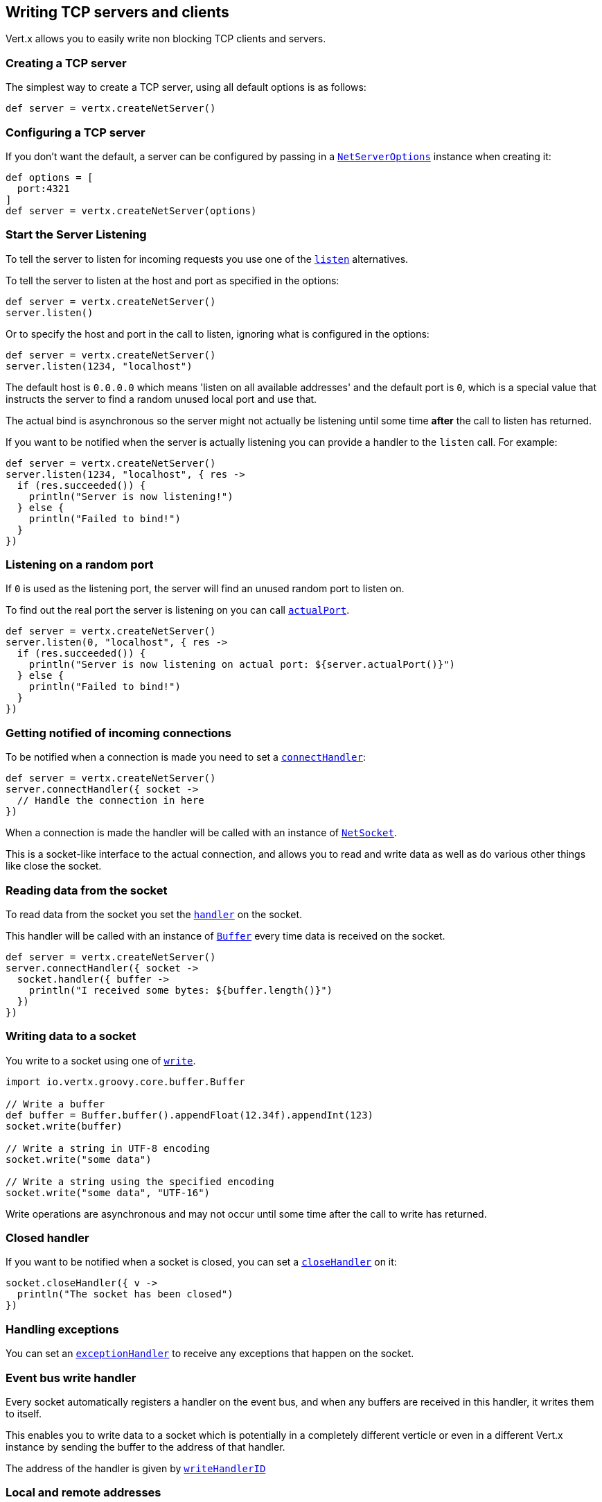 == Writing TCP servers and clients

Vert.x allows you to easily write non blocking TCP clients and servers.

=== Creating a TCP server

The simplest way to create a TCP server, using all default options is as follows:

[source,groovy]
----

def server = vertx.createNetServer()

----

=== Configuring a TCP server

If you don't want the default, a server can be configured by passing in a `link:../cheatsheet/NetServerOptions.html[NetServerOptions]`
instance when creating it:

[source,groovy]
----

def options = [
  port:4321
]
def server = vertx.createNetServer(options)

----

=== Start the Server Listening

To tell the server to listen for incoming requests you use one of the `link:groovydoc/io/vertx/groovy/core/net/NetServer.html#listen()[listen]`
alternatives.

To tell the server to listen at the host and port as specified in the options:

[source,groovy]
----

def server = vertx.createNetServer()
server.listen()

----

Or to specify the host and port in the call to listen, ignoring what is configured in the options:

[source,groovy]
----

def server = vertx.createNetServer()
server.listen(1234, "localhost")

----

The default host is `0.0.0.0` which means 'listen on all available addresses' and the default port is `0`, which is a
special value that instructs the server to find a random unused local port and use that.

The actual bind is asynchronous so the server might not actually be listening until some time *after* the call to
listen has returned.

If you want to be notified when the server is actually listening you can provide a handler to the `listen` call.
For example:

[source,groovy]
----

def server = vertx.createNetServer()
server.listen(1234, "localhost", { res ->
  if (res.succeeded()) {
    println("Server is now listening!")
  } else {
    println("Failed to bind!")
  }
})

----

=== Listening on a random port

If `0` is used as the listening port, the server will find an unused random port to listen on.

To find out the real port the server is listening on you can call `link:groovydoc/io/vertx/groovy/core/net/NetServer.html#actualPort()[actualPort]`.

[source,groovy]
----

def server = vertx.createNetServer()
server.listen(0, "localhost", { res ->
  if (res.succeeded()) {
    println("Server is now listening on actual port: ${server.actualPort()}")
  } else {
    println("Failed to bind!")
  }
})

----

=== Getting notified of incoming connections

To be notified when a connection is made you need to set a `link:groovydoc/io/vertx/groovy/core/net/NetServer.html#connectHandler(io.vertx.core.Handler)[connectHandler]`:

[source,groovy]
----

def server = vertx.createNetServer()
server.connectHandler({ socket ->
  // Handle the connection in here
})

----

When a connection is made the handler will be called with an instance of `link:groovydoc/io/vertx/groovy/core/net/NetSocket.html[NetSocket]`.

This is a socket-like interface to the actual connection, and allows you to read and write data as well as do various
other things like close the socket.

=== Reading data from the socket

To read data from the socket you set the `link:groovydoc/io/vertx/groovy/core/net/NetSocket.html#handler(io.vertx.core.Handler)[handler]` on the
socket.

This handler will be called with an instance of `link:groovydoc/io/vertx/groovy/core/buffer/Buffer.html[Buffer]` every time data is received on
the socket.

[source,groovy]
----

def server = vertx.createNetServer()
server.connectHandler({ socket ->
  socket.handler({ buffer ->
    println("I received some bytes: ${buffer.length()}")
  })
})

----

=== Writing data to a socket

You write to a socket using one of `link:groovydoc/io/vertx/groovy/core/net/NetSocket.html#write(io.vertx.core.buffer.Buffer)[write]`.

[source,groovy]
----
import io.vertx.groovy.core.buffer.Buffer

// Write a buffer
def buffer = Buffer.buffer().appendFloat(12.34f).appendInt(123)
socket.write(buffer)

// Write a string in UTF-8 encoding
socket.write("some data")

// Write a string using the specified encoding
socket.write("some data", "UTF-16")



----

Write operations are asynchronous and may not occur until some time after the call to write has returned.

=== Closed handler

If you want to be notified when a socket is closed, you can set a `link:groovydoc/io/vertx/groovy/core/net/NetSocket.html#closeHandler(io.vertx.core.Handler)[closeHandler]`
on it:

[source,groovy]
----

socket.closeHandler({ v ->
  println("The socket has been closed")
})

----

=== Handling exceptions

You can set an `link:groovydoc/io/vertx/groovy/core/net/NetSocket.html#exceptionHandler(io.vertx.core.Handler)[exceptionHandler]` to receive any
exceptions that happen on the socket.

=== Event bus write handler

Every socket automatically registers a handler on the event bus, and when any buffers are received in this handler,
it writes them to itself.

This enables you to write data to a socket which is potentially in a completely different verticle or even in a
different Vert.x instance by sending the buffer to the address of that handler.

The address of the handler is given by `link:groovydoc/io/vertx/groovy/core/net/NetSocket.html#writeHandlerID()[writeHandlerID]`

=== Local and remote addresses

The local address of a `link:groovydoc/io/vertx/groovy/core/net/NetSocket.html[NetSocket]` can be retrieved using `link:groovydoc/io/vertx/groovy/core/net/NetSocket.html#localAddress()[localAddress]`.

The remote address, (i.e. the address of the other end of the connection) of a `link:groovydoc/io/vertx/groovy/core/net/NetSocket.html[NetSocket]`
can be retrieved using `link:groovydoc/io/vertx/groovy/core/net/NetSocket.html#remoteAddress()[remoteAddress]`.

=== Sending files

Files can be written to the socket directly using `link:groovydoc/io/vertx/groovy/core/net/NetSocket.html#sendFile(java.lang.String)[sendFile]`. This can be a very
efficient way to send files, as it can be handled by the OS kernel directly where supported by the operating system.

[source,groovy]
----

socket.sendFile("myfile.dat")

----

=== Streaming sockets

Instances of `link:groovydoc/io/vertx/groovy/core/net/NetSocket.html[NetSocket]` are also `link:groovydoc/io/vertx/groovy/core/streams/ReadStream.html[ReadStream]` and
`link:groovydoc/io/vertx/groovy/core/streams/WriteStream.html[WriteStream]` instances so they can be used to pump data to or from other
read and write streams.

See the chapter on <<streams, streams and pumps>> for more information.

=== Upgrading connections to SSL/TLS

A non SSL/TLS connection can be upgraded to SSL/TLS using `link:groovydoc/io/vertx/groovy/core/net/NetSocket.html#upgradeToSsl(io.vertx.core.Handler)[upgradeToSsl]`.

The server or client must be configured for SSL/TLS for this to work correctly. Please see the <<ssl, chapter on SSL/TLS>>
for more information.

=== Closing a TCP Server

Call `link:groovydoc/io/vertx/groovy/core/net/NetServer.html#close()[close]` to close the server. Closing the server closes any open connections
and releases all server resources.

The close is actually asynchronous and might not complete until some time after the call has returned.
If you want to be notified when the actual close has completed then you can pass in a handler.

This handler will then be called when the close has fully completed.

[source,groovy]
----

server.close({ res ->
  if (res.succeeded()) {
    println("Server is now closed")
  } else {
    println("close failed")
  }
})

----

=== Automatic clean-up in verticles

If you're creating TCP servers and clients from inside verticles, those servers and clients will be automatically closed
when the verticle is undeployed.

=== Scaling - sharing TCP servers

The handlers of any TCP server are always executed on the same event loop thread.

This means that if you are running on a server with a lot of cores, and you only have this one instance
deployed then you will have at most one core utilised on your server.

In order to utilise more cores of your server you will need to deploy more instances of the server.

You can instantiate more instances programmatically in your code:

[source,groovy]
----

// Create a few instances so we can utilise cores

for (def i = 0;i < 10;i++) {
  def server = vertx.createNetServer()
  server.connectHandler({ socket ->
    socket.handler({ buffer ->
      // Just echo back the data
      socket.write(buffer)
    })
  })
  server.listen(1234, "localhost")
}

----

or, if you are using verticles you can simply deploy more instances of your server verticle by using the `-instances` option
on the command line:

 vertx run com.mycompany.MyVerticle -instances 10

or when programmatically deploying your verticle

[source,groovy]
----

def options = [
  instances:10
]
vertx.deployVerticle("com.mycompany.MyVerticle", options)

----

Once you do this you will find the echo server works functionally identically to before, but all your cores on your
server can be utilised and more work can be handled.

At this point you might be asking yourself *'How can you have more than one server listening on the
same host and port? Surely you will get port conflicts as soon as you try and deploy more than one instance?'*

_Vert.x does a little magic here.*_

When you deploy another server on the same host and port as an existing server it doesn't actually try and create a
new server listening on the same host/port.

Instead it internally maintains just a single server, and, as incoming connections arrive it distributes
them in a round-robin fashion to any of the connect handlers.

Consequently Vert.x TCP servers can scale over available cores while each instance remains single threaded.

=== Creating a TCP client

The simplest way to create a TCP client, using all default options is as follows:

[source,groovy]
----

def client = vertx.createNetClient()

----

=== Configuring a TCP client

If you don't want the default, a client can be configured by passing in a `link:../cheatsheet/NetClientOptions.html[NetClientOptions]`
instance when creating it:

[source,groovy]
----

def options = [
  connectTimeout:10000
]
def client = vertx.createNetClient(options)

----

=== Making connections

To make a connection to a server you use `link:groovydoc/io/vertx/groovy/core/net/NetClient.html#connect(int,%20java.lang.String,%20io.vertx.core.Handler)[connect]`,
specifying the port and host of the server and a handler that will be called with a result containing the
`link:groovydoc/io/vertx/groovy/core/net/NetSocket.html[NetSocket]` when connection is successful or with a failure if connection failed.

[source,groovy]
----

def options = [
  connectTimeout:10000
]
def client = vertx.createNetClient(options)
client.connect(4321, "localhost", { res ->
  if (res.succeeded()) {
    println("Connected!")
    def socket = res.result()
  } else {
    println("Failed to connect: ${res.cause().getMessage()}")
  }
})

----

=== Configuring connection attempts

A client can be configured to automatically retry connecting to the server in the event that it cannot connect.
This is configured with `link:../cheatsheet/NetClientOptions.html#reconnectInterval[reconnectInterval]` and
`link:../cheatsheet/NetClientOptions.html#reconnectAttempts[reconnectAttempts]`.

NOTE: Currently Vert.x will not attempt to reconnect if a connection fails, reconnect attempts and interval
only apply to creating initial connections.

[source,groovy]
----

def options = [:]
options.reconnectAttempts = 10.reconnectInterval = 500

def client = vertx.createNetClient(options)

----

By default, multiple connection attempts are disabled.

[[ssl]]
=== Configuring servers and clients to work with SSL/TLS

TCP clients and servers can be configured to use http://en.wikipedia.org/wiki/Transport_Layer_Security[Transport Layer Security]
- earlier versions of TLS were known as SSL.

The APIs of the servers and clients are identical whether or not SSL/TLS is used, and it's enabled by configuring
the `link:../cheatsheet/NetClientOptions.html[NetClientOptions]` or `link:../cheatsheet/NetServerOptions.html[NetServerOptions]` instances used
to create the servers or clients.

==== Enabling SSL/TLS on the server

SSL/TLS is enabled with  `link:../cheatsheet/NetServerOptions.html#ssl[ssl]`.

By default it is disabled.

==== Specifying key/certificate for the server

SSL/TLS servers usually provide certificates to clients in order verify their identity to clients.

Certificates/keys can be configured for servers in several ways:

The first method is by specifying the location of a Java key-store which contains the certificate and private key.

Java key stores can be managed with the http://docs.oracle.com/javase/6/docs/technotes/tools/solaris/keytool.html[keytool]
utility which ships with the JDK.

The password for the key store should also be provided:

[source,groovy]
----
def options = [
  ssl:true,
  keyStoreOptions:[
    path:"/path/to/your/server-keystore.jks",
    password:"password-of-your-keystore"
  ]
]
def server = vertx.createNetServer(options)

----

Alternatively you can read the key store yourself as a buffer and provide that directly:

[source,groovy]
----
def myKeyStoreAsABuffer = vertx.fileSystem().readFileBlocking("/path/to/your/server-keystore.jks")
def jksOptions = [
  value:myKeyStoreAsABuffer,
  password:"password-of-your-keystore"
]
def options = [
  ssl:true,
  keyStoreOptions:jksOptions
]
def server = vertx.createNetServer(options)

----

Key/certificate in PKCS#12 format (http://en.wikipedia.org/wiki/PKCS_12), usually with the `.pfx`  or the `.p12`
extension can also be loaded in a similar fashion than JKS key stores:

[source,groovy]
----
def options = [
  ssl:true,
  pfxKeyCertOptions:[
    path:"/path/to/your/server-keystore.pfx",
    password:"password-of-your-keystore"
  ]
]
def server = vertx.createNetServer(options)

----

Buffer configuration is also supported:

[source,groovy]
----
def myKeyStoreAsABuffer = vertx.fileSystem().readFileBlocking("/path/to/your/server-keystore.pfx")
def pfxOptions = [
  value:myKeyStoreAsABuffer,
  password:"password-of-your-keystore"
]
def options = [
  ssl:true,
  pfxKeyCertOptions:pfxOptions
]
def server = vertx.createNetServer(options)

----

Another way of providing server private key and certificate separately using `.pem` files.

[source,groovy]
----
def options = [
  ssl:true,
  pemKeyCertOptions:[
    keyPath:"/path/to/your/server-key.pem",
    certPath:"/path/to/your/server-cert.pem"
  ]
]
def server = vertx.createNetServer(options)

----

Buffer configuration is also supported:

[source,groovy]
----
def myKeyAsABuffer = vertx.fileSystem().readFileBlocking("/path/to/your/server-key.pem")
def myCertAsABuffer = vertx.fileSystem().readFileBlocking("/path/to/your/server-cert.pem")
def pemOptions = [
  keyValue:myKeyAsABuffer,
  certValue:myCertAsABuffer
]
def options = [
  ssl:true,
  pemKeyCertOptions:pemOptions
]
def server = vertx.createNetServer(options)

----

Keep in mind that pem configuration, the private key is not crypted.

==== Specifying trust for the server

SSL/TLS servers can use a certificate authority in order to verify the identity of the clients.

Certificate authorities can be configured for servers in several ways:

Java trust stores can be managed with the http://docs.oracle.com/javase/6/docs/technotes/tools/solaris/keytool.html[keytool]
utility which ships with the JDK.

The password for the trust store should also be provided:

[source,groovy]
----
def options = [
  ssl:true,
  clientAuthRequired:true,
  trustStoreOptions:[
    path:"/path/to/your/truststore.jks",
    password:"password-of-your-truststore"
  ]
]
def server = vertx.createNetServer(options)

----

Alternatively you can read the trust store yourself as a buffer and provide that directly:

[source,groovy]
----
def myTrustStoreAsABuffer = vertx.fileSystem().readFileBlocking("/path/to/your/truststore.jks")
def options = [
  ssl:true,
  clientAuthRequired:true,
  trustStoreOptions:[
    value:myTrustStoreAsABuffer,
    password:"password-of-your-truststore"
  ]
]
def server = vertx.createNetServer(options)

----

Certificate authority in PKCS#12 format (http://en.wikipedia.org/wiki/PKCS_12), usually with the `.pfx`  or the `.p12`
extension can also be loaded in a similar fashion than JKS trust stores:

[source,groovy]
----
def options = [
  ssl:true,
  clientAuthRequired:true,
  pfxTrustOptions:[
    path:"/path/to/your/truststore.pfx",
    password:"password-of-your-truststore"
  ]
]
def server = vertx.createNetServer(options)

----

Buffer configuration is also supported:

[source,groovy]
----
def myTrustStoreAsABuffer = vertx.fileSystem().readFileBlocking("/path/to/your/truststore.pfx")
def options = [
  ssl:true,
  clientAuthRequired:true,
  pfxTrustOptions:[
    value:myTrustStoreAsABuffer,
    password:"password-of-your-truststore"
  ]
]
def server = vertx.createNetServer(options)

----

Another way of providing server certificate authority using a list `.pem` files.

[source,groovy]
----
def options = [
  ssl:true,
  clientAuthRequired:true,
  pemTrustOptions:[
    certPaths:[
      "/path/to/your/server-ca.pem"
    ]
  ]
]
def server = vertx.createNetServer(options)

----

Buffer configuration is also supported:

[source,groovy]
----
def myCaAsABuffer = vertx.fileSystem().readFileBlocking("/path/to/your/server-ca.pfx")
def options = [
  ssl:true,
  clientAuthRequired:true,
  pemTrustOptions:[
    certValues:[
      myCaAsABuffer
    ]
  ]
]
def server = vertx.createNetServer(options)

----

==== Enabling SSL/TLS on the client

Net Clients can also be easily configured to use SSL. They have the exact same API when using SSL as when using standard sockets.

To enable SSL on a NetClient the function setSSL(true) is called.

==== Client trust configuration

If the trustALl is set to true on the client, then the client will
trust all server certificates. The connection will still be encrypted but this mode is vulnerable to 'man in the middle' attacks. I.e. you can't
be sure who you are connecting to. Use this with caution. Default value is false.

[source,groovy]
----
def options = [
  ssl:true,
  trustAll:true
]
def client = vertx.createNetClient(options)

----

If trustAll is not set then a client trust store must be
configured and should contain the certificates of the servers that the client trusts.

Likewise server configuration, the client trust can be configured in several ways:

The first method is by specifying the location of a Java trust-store which contains the certificate authority.

It is just a standard Java key store, the same as the key stores on the server side. The client
trust store location is set by using the function `link:../cheatsheet/JksOptions.html#path[path]` on the
`link:../cheatsheet/JksOptions.html[jks options]`. If a server presents a certificate during connection which is not
in the client trust store, the connection attempt will not succeed.

[source,groovy]
----
def options = [
  ssl:true,
  trustStoreOptions:[
    path:"/path/to/your/truststore.jks",
    password:"password-of-your-truststore"
  ]
]
def client = vertx.createNetClient(options)

----

Buffer configuration is also supported:

[source,groovy]
----
def myTrustStoreAsABuffer = vertx.fileSystem().readFileBlocking("/path/to/your/truststore.jks")
def options = [
  ssl:true,
  trustStoreOptions:[
    value:myTrustStoreAsABuffer,
    password:"password-of-your-truststore"
  ]
]
def client = vertx.createNetClient(options)

----

Certificate authority in PKCS#12 format (http://en.wikipedia.org/wiki/PKCS_12), usually with the `.pfx`  or the `.p12`
extension can also be loaded in a similar fashion than JKS trust stores:

[source,groovy]
----
def options = [
  ssl:true,
  pfxTrustOptions:[
    path:"/path/to/your/truststore.pfx",
    password:"password-of-your-truststore"
  ]
]
def client = vertx.createNetClient(options)

----

Buffer configuration is also supported:

[source,groovy]
----
def myTrustStoreAsABuffer = vertx.fileSystem().readFileBlocking("/path/to/your/truststore.pfx")
def options = [
  ssl:true,
  pfxTrustOptions:[
    value:myTrustStoreAsABuffer,
    password:"password-of-your-truststore"
  ]
]
def client = vertx.createNetClient(options)

----

Another way of providing server certificate authority using a list `.pem` files.

[source,groovy]
----
def options = [
  ssl:true,
  pemTrustOptions:[
    certPaths:[
      "/path/to/your/ca-cert.pem"
    ]
  ]
]
def client = vertx.createNetClient(options)

----

Buffer configuration is also supported:

[source,groovy]
----
def myTrustStoreAsABuffer = vertx.fileSystem().readFileBlocking("/path/to/your/ca-cert.pem")
def options = [
  ssl:true,
  pemTrustOptions:[
    certValues:[
      myTrustStoreAsABuffer
    ]
  ]
]
def client = vertx.createNetClient(options)

----

==== Specifying key/certificate for the client

If the server requires client authentication then the client must present its own certificate to the server when
connecting. The client can be configured in several ways:

The first method is by specifying the location of a Java key-store which contains the key and certificate.
Again it's just a regular Java key store. The client keystore location is set by using the function
`link:../cheatsheet/JksOptions.html#path[path]` on the
`link:../cheatsheet/JksOptions.html[jks options]`.

[source,groovy]
----
def options = [
  ssl:true,
  keyStoreOptions:[
    path:"/path/to/your/client-keystore.jks",
    password:"password-of-your-keystore"
  ]
]
def client = vertx.createNetClient(options)

----

Buffer configuration is also supported:

[source,groovy]
----
def myKeyStoreAsABuffer = vertx.fileSystem().readFileBlocking("/path/to/your/client-keystore.jks")
def jksOptions = [
  value:myKeyStoreAsABuffer,
  password:"password-of-your-keystore"
]
def options = [
  ssl:true,
  keyStoreOptions:jksOptions
]
def client = vertx.createNetClient(options)

----

Key/certificate in PKCS#12 format (http://en.wikipedia.org/wiki/PKCS_12), usually with the `.pfx`  or the `.p12`
extension can also be loaded in a similar fashion than JKS key stores:

[source,groovy]
----
def options = [
  ssl:true,
  pfxKeyCertOptions:[
    path:"/path/to/your/client-keystore.pfx",
    password:"password-of-your-keystore"
  ]
]
def client = vertx.createNetClient(options)

----

Buffer configuration is also supported:

[source,groovy]
----
def myKeyStoreAsABuffer = vertx.fileSystem().readFileBlocking("/path/to/your/client-keystore.pfx")
def pfxOptions = [
  value:myKeyStoreAsABuffer,
  password:"password-of-your-keystore"
]
def options = [
  ssl:true,
  pfxKeyCertOptions:pfxOptions
]
def client = vertx.createNetClient(options)

----

Another way of providing server private key and certificate separately using `.pem` files.

[source,groovy]
----
def options = [
  ssl:true,
  pemKeyCertOptions:[
    keyPath:"/path/to/your/client-key.pem",
    certPath:"/path/to/your/client-cert.pem"
  ]
]
def client = vertx.createNetClient(options)

----

Buffer configuration is also supported:

[source,groovy]
----
def myKeyAsABuffer = vertx.fileSystem().readFileBlocking("/path/to/your/client-key.pem")
def myCertAsABuffer = vertx.fileSystem().readFileBlocking("/path/to/your/client-cert.pem")
def pemOptions = [
  keyValue:myKeyAsABuffer,
  certValue:myCertAsABuffer
]
def options = [
  ssl:true,
  pemKeyCertOptions:pemOptions
]
def client = vertx.createNetClient(options)

----

Keep in mind that pem configuration, the private key is not crypted.

==== Revoking certificate authorities

Trust can be configured to use a certificate revocation list (CRL) for revoked certificates that should no
longer be trusted. The `link:../cheatsheet/NetClientOptions.html#crlPath[crlPath]` configures
the crl list to use:

[source,groovy]
----
def options = [
  ssl:true,
  trustStoreOptions:trustOptions,
  crlPaths:[
    "/path/to/your/crl.pem"
  ]
]
def client = vertx.createNetClient(options)

----

Buffer configuration is also supported:

[source,groovy]
----
def myCrlAsABuffer = vertx.fileSystem().readFileBlocking("/path/to/your/crl.pem")
def options = [
  ssl:true,
  trustStoreOptions:trustOptions,
  crlValues:[
    myCrlAsABuffer
  ]
]
def client = vertx.createNetClient(options)

----